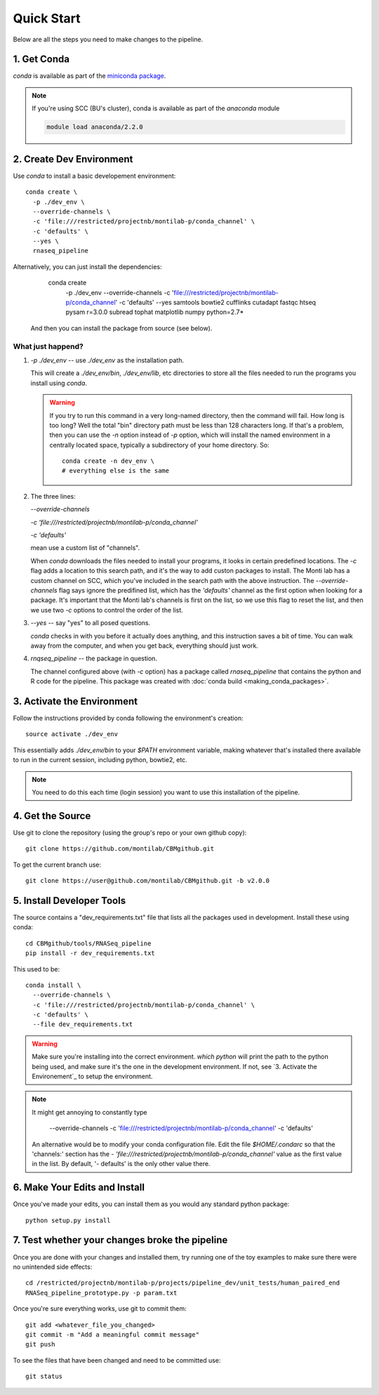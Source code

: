 
=============
 Quick Start
=============

Below are all the steps you need to make changes to the pipeline. 

1. Get Conda
============

`conda` is available as part of the `miniconda package <http://conda.pydata.org/miniconda.html>`_.


.. note::

   If you're using SCC (BU's cluster), conda is available as part of the
   `anaconda` module

   .. code:: bash

     module load anaconda/2.2.0


2. Create Dev Environment
=========================

Use `conda` to install a basic developement environment::
  
  conda create \
    -p ./dev_env \
    --override-channels \
    -c 'file:///restricted/projectnb/montilab-p/conda_channel' \
    -c 'defaults' \
    --yes \
    rnaseq_pipeline

Alternatively, you can just install the dependencies:

  conda create \
    -p ./dev_env \
    --override-channels \
    -c 'file:///restricted/projectnb/montilab-p/conda_channel' \
    -c 'defaults' \
    --yes \
    samtools \
    bowtie2 \
    cufflinks \
    cutadapt \
    fastqc \
    htseq \
    pysam \
    r=3.0.0 \
    subread \
    tophat \
    matplotlib \
    numpy \
    python=2.7*

 And then you can install the package from source (see below).


What just happend?
------------------

1. `-p ./dev_env` -- use `./dev_env` as the installation path.

   This will create a `./dev_env/bin`, `./dev_env/lib`, etc directories to
   store all the files needed to run the programs you install using
   `conda`.

   .. warning::

      If you try to run this command in a very long-named directory, then
      the command will fail. How long is too long? Well the total "bin"
      directory path must be less than 128 characters long. If that's a
      problem, then you can use the `-n` option instead of `-p` option,
      which will install the named environment in a centrally located
      space, typically a subdirectory of your home directory. So::

	conda create -n dev_env \
	# everything else is the same

2. The three lines:
   
   `--override-channels`
   
   `-c 'file:///restricted/projectnb/montilab-p/conda_channel'`
   
   `-c 'defaults'`

   mean use a custom list of "channels".

   When `conda` downloads the files needed to install your programs, it
   looks in certain predefined locations. The `-c` flag adds a location to
   this search path, and it's the way to add custon packages to
   install. The Monti lab has a custom channel on SCC, which you've
   included in the search path with the above instruction. The
   `--override-channels` flag says ignore the predifined list, which has
   the `'defaults'` channel as the first option when looking for a package.
   It's important that the Monti lab's channels is first on the list, so we
   use this flag to reset the list, and then we use two `-c` options to
   control the order of the list.

3. `--yes` -- say "yes" to all posed questions.

   `conda` checks in with you before it actually does anything, and this
   instruction saves a bit of time. You can walk away from the computer,
   and when you get back, everything should just work.

4. `rnqseq_pipeline` -- the package in question.

   The channel configured above (with `-c` option) has a package called
   `rnaseq_pipeline` that contains the python and R code for the
   pipeline. This package was created with :doc:`conda build
   <making_conda_packages>`.

3. Activate the Environment
============================

Follow the instructions provided by conda following the environment's
creation::

  source activate ./dev_env

This essentially adds `./dev_env/bin` to your `$PATH` environment
variable, making whatever that's installed there available to run in the
current session, including python, bowtie2, etc. 

.. note::

   You need to do this each time (login session) you want to use this
   installation of the pipeline.

4. Get the Source
=================

Use git to clone the repository (using the group's repo or your own github
copy)::

  git clone https://github.com/montilab/CBMgithub.git


To get the current branch use::

  git clone https://user@github.com/montilab/CBMgithub.git -b v2.0.0



5. Install Developer Tools
==========================

The source contains a "dev_requirements.txt" file that lists all the
packages used in development. Install these using conda::

  cd CBMgithub/tools/RNASeq_pipeline
  pip install -r dev_requirements.txt


This used to be::

  conda install \
    --override-channels \
    -c 'file:///restricted/projectnb/montilab-p/conda_channel' \
    -c 'defaults' \
    --file dev_requirements.txt

.. warning::

   Make sure you're installing into the correct environment. `which
   python` will print the path to the python being used, and make sure
   it's the one in the development environment. If not, see
   `3. Activate the Environement`_ to setup the environment.

.. note::

   It might get annoying to constantly type

           --override-channels \
	   -c 'file:///restricted/projectnb/montilab-p/conda_channel' \
	   -c 'defaults' \

   An alternative would be to modify your conda configuration file. Edit
   the file `$HOME/.condarc` so that the 'channels:' section has the
   `- 'file:///restricted/projectnb/montilab-p/conda_channel'` value as the
   first value in the list. By default, '- defaults' is the only other value
   there. 

6. Make Your Edits and Install
==============================

Once you've made your edits, you can install them as you would any
standard python package::

  python setup.py install


7. Test whether your changes broke the pipeline
===============================================

Once you are done with your changes and installed them, try running one 
of the toy examples to make sure there were no unintended side effects::

   cd /restricted/projectnb/montilab-p/projects/pipeline_dev/unit_tests/human_paired_end
   RNASeq_pipeline_prototype.py -p param.txt


Once you're sure everything works, use git to commit them::

   git add <whatever_file_you_changed>
   git commit -m "Add a meaningful commit message"
   git push


To see the files that have been changed and need to be committed use::

   git status

